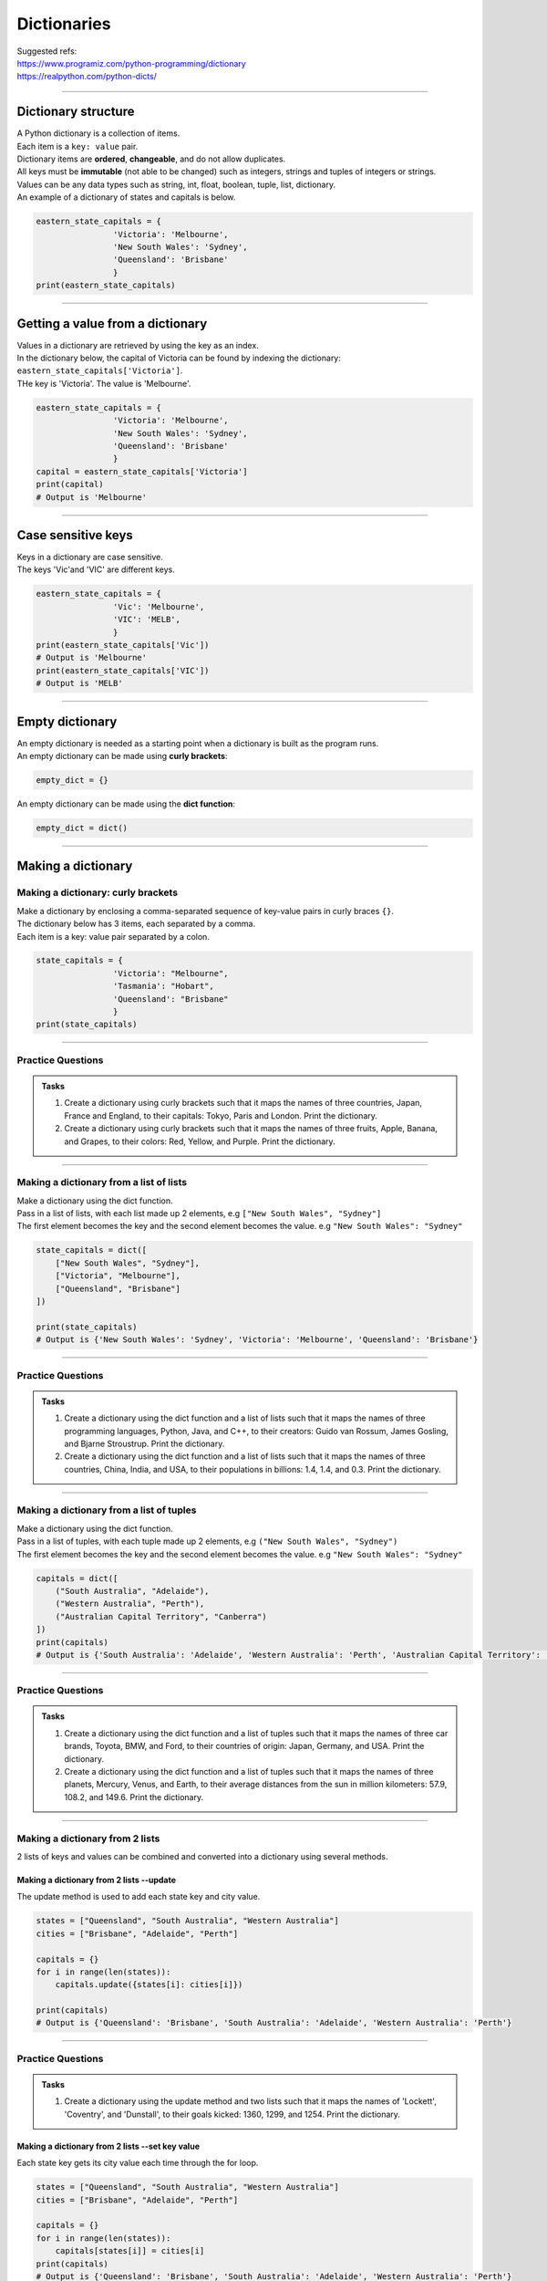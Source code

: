 ===============================
Dictionaries
===============================

| Suggested refs:
| https://www.programiz.com/python-programming/dictionary
| https://realpython.com/python-dicts/

----

Dictionary structure
----------------------------

| A Python dictionary is a collection of items.
| Each item  is a ``key: value`` pair.
| Dictionary items are **ordered**, **changeable**, and do not allow duplicates.
| All keys must be **immutable** (not able to be changed) such as integers, strings and tuples of integers or strings.
| Values can be any data types such as string, int, float, boolean, tuple, list, dictionary.

.. py:method:: dict_var = {key1 : value1, key2 : value2, …..}

    Returns a dictionary with the specified key: value pairs.

| An example of a dictionary of states and capitals is below.

.. code-block:: python

    eastern_state_capitals = {
                    'Victoria': 'Melbourne',
                    'New South Wales': 'Sydney',
                    'Queensland': 'Brisbane'
                    }
    print(eastern_state_capitals)

----

Getting a value from a dictionary
-----------------------------------

| Values in a dictionary are retrieved by using the key as an index.

.. py:method:: value_1 = dict_var[key1]

    Returns a value in a dictionary with the specified key, key1.

| In the dictionary below, the capital of Victoria can be found by indexing the dictionary: ``eastern_state_capitals['Victoria']``.
| THe key is 'Victoria'. The value is 'Melbourne'.

.. code-block:: python

    eastern_state_capitals = {
                    'Victoria': 'Melbourne',
                    'New South Wales': 'Sydney',
                    'Queensland': 'Brisbane'
                    }
    capital = eastern_state_capitals['Victoria']
    print(capital)
    # Output is 'Melbourne'

----

Case sensitive keys
-----------------------------------

| Keys in a dictionary are case sensitive.
| The keys 'Vic'and 'VIC' are different keys.

.. code-block:: python

    eastern_state_capitals = {
                    'Vic': 'Melbourne',
                    'VIC': 'MELB',
                    }
    print(eastern_state_capitals['Vic'])
    # Output is 'Melbourne'
    print(eastern_state_capitals['VIC'])
    # Output is 'MELB'

----

Empty dictionary
-------------------

| An empty dictionary is needed as a starting point when a dictionary is built as the program runs.

| An empty dictionary can be made using **curly brackets**:

.. code-block:: python

    empty_dict = {}

| An empty dictionary can be made using the **dict function**:

.. code-block:: python

    empty_dict = dict()

----

Making a dictionary
----------------------

Making a dictionary: curly brackets
~~~~~~~~~~~~~~~~~~~~~~~~~~~~~~~~~~~~~~~

| Make a dictionary by enclosing a comma-separated sequence of key-value pairs in curly braces ``{}``.
| The dictionary below has 3 items, each separated by a comma.
| Each item is a key: value pair separated by a colon.

.. code-block:: python

    state_capitals = {
                    'Victoria': "Melbourne",
                    'Tasmania': "Hobart",
                    'Queensland': "Brisbane"
                    }
    print(state_capitals)

----

Practice Questions
~~~~~~~~~~~~~~~~~~~~~~~~

.. admonition:: Tasks

    #. Create a dictionary using curly brackets such that it maps the names of three countries, Japan, France and England, to their capitals: Tokyo, Paris and London. Print the dictionary.
    #. Create a dictionary using curly brackets such that it maps the names of three fruits, Apple, Banana, and Grapes, to their colors: Red, Yellow, and Purple. Print the dictionary.

    .. dropdown::
        :icon: codescan
        :color: primary
        :class-container: sd-dropdown-container

        .. tab-set::

            .. tab-item:: Q1

                Create a dictionary using curly brackets such that it maps the names of three countries, Japan, France and England, to their capitals: Tokyo, Paris and London. Print the dictionary.

                .. code-block:: python

                    country_capitals = {
                        'Japan': 'Tokyo',
                        'France': 'Paris',
                        'England': 'London'
                    }
                    print(country_capitals)

            .. tab-item:: Q2

                Create a dictionary using curly brackets such that it maps the names of three fruits, Apple, Banana, and Grapes, to their colors: Red, Yellow, and Purple. Print the dictionary.

                .. code-block:: python

                    fruit_colors = {
                        'Apple': 'Red',
                        'Banana': 'Yellow',
                        'Grapes': 'Purple'
                    }
                    print(fruit_colors)


----

Making a dictionary from a list of lists
~~~~~~~~~~~~~~~~~~~~~~~~~~~~~~~~~~~~~~~~~~

| Make a dictionary using the dict function.
| Pass in a list of lists, with each list made up 2 elements, e.g ``["New South Wales", "Sydney"]``
| The first element becomes the key and the second element becomes the value. e.g ``"New South Wales": "Sydney"``

.. code-block:: python

    state_capitals = dict([
        ["New South Wales", "Sydney"],
        ["Victoria", "Melbourne"],
        ["Queensland", "Brisbane"]
    ])

    print(state_capitals)
    # Output is {'New South Wales': 'Sydney', 'Victoria': 'Melbourne', 'Queensland': 'Brisbane'}

----

Practice Questions
~~~~~~~~~~~~~~~~~~~~~~~~

.. admonition:: Tasks

    #. Create a dictionary using the dict function and a list of lists such that it maps the names of three programming languages, Python, Java, and C++, to their creators: Guido van Rossum, James Gosling, and Bjarne Stroustrup. Print the dictionary.
    #. Create a dictionary using the dict function and a list of lists such that it maps the names of three countries, China, India, and USA, to their populations in billions: 1.4, 1.4, and 0.3. Print the dictionary.

    .. dropdown::
        :icon: codescan
        :color: primary
        :class-container: sd-dropdown-container

        .. tab-set::

            .. tab-item:: Q1

                Create a dictionary using the dict function and a list of lists such that it maps the names of three programming languages, Python, Java, and C++, to their creators: Guido van Rossum, James Gosling, and Bjarne Stroustrup. Print the dictionary.

                .. code-block:: python

                    languages = dict([
                        ['Python', 'Guido van Rossum'],
                        ['Java', 'James Gosling'],
                        ['C++', 'Bjarne Stroustrup']
                    ])
                    print(languages)


            .. tab-item:: Q2

                Create a dictionary using the dict function and a list of lists such that it maps the names of three countries, China, India, and USA, to their populations in billions: 1.44, 1.39, and 0.33. Print the dictionary.

                .. code-block:: python

                    populations = dict([
                        ['China', 1.44],
                        ['India', 1.39],
                        ['USA', 0.33]
                    ])
                    print(populations)


----

Making a dictionary from a list of tuples
~~~~~~~~~~~~~~~~~~~~~~~~~~~~~~~~~~~~~~~~~~~~

| Make a dictionary using the dict function.
| Pass in a list of tuples, with each tuple made up 2 elements, e.g ``("New South Wales", "Sydney")``
| The first element becomes the key and the second element becomes the value. e.g ``"New South Wales": "Sydney"``

.. code-block:: python

    capitals = dict([
        ("South Australia", "Adelaide"),
        ("Western Australia", "Perth"),
        ("Australian Capital Territory", "Canberra")
    ])
    print(capitals)
    # Output is {'South Australia': 'Adelaide', 'Western Australia': 'Perth', 'Australian Capital Territory': 'Canberra'}

----

Practice Questions
~~~~~~~~~~~~~~~~~~~~~~~~

.. admonition:: Tasks

    #. Create a dictionary using the dict function and a list of tuples such that it maps the names of three car brands, Toyota, BMW, and Ford, to their countries of origin: Japan, Germany, and USA. Print the dictionary.
    #. Create a dictionary using the dict function and a list of tuples such that it maps the names of three planets, Mercury, Venus, and Earth, to their average distances from the sun in million kilometers: 57.9, 108.2, and 149.6. Print the dictionary.

    .. dropdown::
        :icon: codescan
        :color: primary
        :class-container: sd-dropdown-container

        .. tab-set::

            .. tab-item:: Q1

                Create a dictionary using the dict function and a list of tuples such that it maps the names of three car brands, Toyota, BMW, and Ford, to their countries of origin: Japan, Germany, and USA. Print the dictionary.

                .. code-block:: python

                    car_brand_countries = dict([
                        ('Toyota', 'Japan'),
                        ('BMW', 'Germany'),
                        ('Ford', 'USA')
                    ])
                    print(car_brand_countries)


            .. tab-item:: Q2

                Create a dictionary using the dict function and a list of tuples such that it maps the names of three planets, Mercury, Venus, and Earth, to their average distances from the sun in million kilometers: 57.9, 108.2, and 149.6. Print the dictionary.

                .. code-block:: python

                    planet_distances_to_sun = dict([
                        ('Mercury', 57.9),
                        ('Venus', 108.2),
                        ('Earth', 149.6)
                    ])
                    print(planet_distances_to_sun)

----

Making a dictionary from 2 lists
~~~~~~~~~~~~~~~~~~~~~~~~~~~~~~~~~~~~~~~

| 2 lists of keys and values can be combined and converted into a dictionary using several methods.

Making a dictionary from 2 lists --update
^^^^^^^^^^^^^^^^^^^^^^^^^^^^^^^^^^^^^^^^^^^^^^

| The update method is used to add each state key and city value.

.. code-block:: python

    states = ["Queensland", "South Australia", "Western Australia"]
    cities = ["Brisbane", "Adelaide", "Perth"]

    capitals = {}
    for i in range(len(states)):
        capitals.update({states[i]: cities[i]})

    print(capitals)
    # Output is {'Queensland': 'Brisbane', 'South Australia': 'Adelaide', 'Western Australia': 'Perth'}


----

Practice Questions
~~~~~~~~~~~~~~~~~~~~~~~~

.. admonition:: Tasks

    #. Create a dictionary using the update method and two lists such that it maps the names of 'Lockett', 'Coventry', and 'Dunstall', to their goals kicked: 1360, 1299, and 1254. Print the dictionary.

    .. dropdown::
        :icon: codescan
        :color: primary
        :class-container: sd-dropdown-container

        .. tab-set::

            .. tab-item:: Q1

                Create a dictionary using the update method and two lists such that it maps the names of 'Lockett', 'Coventry', and 'Dunstall', to their goals kicked: 1360, 1299, and 1254. Print the dictionary.

                .. code-block:: python

                    names = ['Lockett', 'Coventry', 'Dunstall']
                    goals = [1360, 1299, 1254]
                    goal_kickers = {}
                    for i in range(len(names)):
                        goal_kickers.update({names[i]: goals[i]})
                    print(my_dict)


Making a dictionary from 2 lists --set key value
^^^^^^^^^^^^^^^^^^^^^^^^^^^^^^^^^^^^^^^^^^^^^^^^^^^

| Each state key gets its city value each time through the for loop.

.. code-block:: python

    states = ["Queensland", "South Australia", "Western Australia"]
    cities = ["Brisbane", "Adelaide", "Perth"]

    capitals = {}
    for i in range(len(states)):
        capitals[states[i]] = cities[i]
    print(capitals)
    # Output is {'Queensland': 'Brisbane', 'South Australia': 'Adelaide', 'Western Australia': 'Perth'}


----

Practice Questions
~~~~~~~~~~~~~~~~~~~~~~~~

.. admonition:: Tasks

    #. Create a dictionary using the update method and two lists such that it maps the names of 'Lockett', 'Coventry', and 'Dunstall', to their goals kicked: 1360, 1299, and 1254. Print the dictionary.

    .. dropdown::
        :icon: codescan
        :color: primary
        :class-container: sd-dropdown-container

        .. tab-set::

            .. tab-item:: Q1

                Create a dictionary using the update method and two lists such that it maps the names of 'Lockett', 'Coventry', and 'Dunstall', to their goals kicked: 1360, 1299, and 1254. Print the dictionary.

                .. code-block:: python

                    names = ['Lockett', 'Coventry', 'Dunstall']
                    goals = [1360, 1299, 1254]
                    goal_kickers = {}
                    for i in range(len(names)):
                        goal_kickers[names[i]] = goals[i]
                    print(goal_kickers)


Making a dictionary from 2 lists --dict and zip
^^^^^^^^^^^^^^^^^^^^^^^^^^^^^^^^^^^^^^^^^^^^^^^^^^^

| The zip() function pairs each element from the states list with the corresponding element from the cities list.
| The result is an iterator containing these tuples: ``('Queensland', 'Brisbane'), ('South Australia', 'Adelaide'), ('Western Australia', 'Perth')``
| The dict function then converts the zip object into a dictionary.

.. code-block:: python

    states = ["Queensland", "South Australia", "Western Australia"]
    cities = ["Brisbane", "Adelaide", "Perth"]

    capitals = dict(zip(states, cities))
    print(capitals)
    # Output is {'Queensland': 'Brisbane', 'South Australia': 'Adelaide', 'Western Australia': 'Perth'}

----

Practice Questions
~~~~~~~~~~~~~~~~~~~~~~~~

.. admonition:: Tasks

    #. Create a dictionary using the zip function and two lists such that it maps the names of three animals, Elephant, Dog, and Cat, to their average lifespans in years: 70, 13, and 15. Print the dictionary.
    #. Create a dictionary using the zip function and two lists such that it maps the names of three cities, Tokyo, Delhi, and Shanghai, to their populations in millions: 37.4, 28.5, and 25.6. Print the dictionary.

    .. dropdown::
        :icon: codescan
        :color: primary
        :class-container: sd-dropdown-container

        .. tab-set::

            .. tab-item:: Q1

                Create a dictionary using the zip function and two lists such that it maps the names of three animals, Elephant, Dog, and Cat, to their average lifespans in years: 70, 13, and 15. Print the dictionary.

                .. code-block:: python

                    animals = ['Elephant', 'Dog', 'Cat']
                    lifespans = [70, 13, 15]
                    animal_lifespans = dict(zip(animals, lifespans))
                    print(animal_lifespans)

            .. tab-item:: Q2

                Create a dictionary using the zip function and two lists such that it maps the names of three cities, Tokyo, Delhi, and Shanghai, to their populations in millions: 37.4, 28.5, and 25.6. Print the dictionary.

                .. code-block:: python

                    cities = ['Tokyo', 'Delhi', 'Shanghai']
                    populations = [37.4, 28.5, 25.6]
                    city_populations = dict(zip(cities, populations))
                    print(city_populations)


----

Making a dictionary by dictionary comprehension from 2 lists
~~~~~~~~~~~~~~~~~~~~~~~~~~~~~~~~~~~~~~~~~~~~~~~~~~~~~~~~~~~~~~~~~~

| The dictionary comprehension below creates a dictionary by iterating over length of the states list and using the index, i, to set the state key and city value.

.. code-block:: python

    states = ["Western Australia", "Tasmania", "Northern Territory"]
    cities = ["Perth", "Hobart", "Darwin"]

    capitals = {states[i]: cities[i] for i in range(len(states))}
    print(capitals)


----

Practice Questions
~~~~~~~~~~~~~~~~~~~~~~~~

.. admonition:: Tasks

    #. Create a dictionary using a dictionary comprehension via the indexes of two lists such that it maps the names of 'Lockett', 'Coventry', and 'Dunstall', to their goals kicked: 1360, 1299, and 1254. Print the dictionary.

    .. dropdown::
        :icon: codescan
        :color: primary
        :class-container: sd-dropdown-container

        .. tab-set::

            .. tab-item:: Q1

                Create a dictionary using a dictionary comprehension via the indexes of two lists such that it maps the names of 'Lockett', 'Coventry', and 'Dunstall', to their goals kicked: 1360, 1299, and 1254. Print the dictionary.

                .. code-block:: python

                    names = ['Lockett', 'Coventry', 'Dunstall']
                    goals = [1360, 1299, 1254]
                    goal_kickers = {names[i]: goals[i] for i in range(len(names))}
                    print(goal_kickers)

| The dictionary comprehension below creates a dictionary by iterating over the tuples produced by zip().
| For each tuple, the state becomes the key and city becomes the value.

.. code-block:: python

    states = ["Western Australia", "Tasmania", "Northern Territory"]
    cities = ["Perth", "Hobart", "Darwin"]

    capitals = {state: city for state, city in zip(states, cities)}
    print(capitals)

----

Practice Questions
~~~~~~~~~~~~~~~~~~~~~~~~

.. admonition:: Tasks

    #. Create a dictionary using dictionary comprehension and two lists such that it maps the names of three sports, Soccer, Basketball, and Baseball, to the number of players in each team: 11, 5, and 9. Print the dictionary.
    #. Create a dictionary using dictionary comprehension and two lists such that it maps the names of three countries, USA, China, and Japan, to their GDPs in trillion USD: 21.43, 14.34, and 5.08. Print the dictionary.

    .. dropdown::
        :icon: codescan
        :color: primary
        :class-container: sd-dropdown-container

        .. tab-set::

            .. tab-item:: Q1

                Create a dictionary using dictionary comprehension and two lists such that it maps the names of three sports, Soccer, Basketball, and Baseball, to the number of players in each team: 11, 5, and 9. Print the dictionary.

                .. code-block:: python

                    sports = ['Soccer', 'Basketball', 'Baseball']
                    players = [11, 5, 9]
                    sport_players = {sport: player for sport, player in zip(sports, players)}
                    print(sport_players)

            .. tab-item:: Q2

                Create a dictionary using dictionary comprehension and two lists such that it maps the names of three countries, USA, China, and Japan, to their GDPs in trillion USD: 21.43, 14.34, and 5.08. Print the dictionary.

                .. code-block:: python

                    countries = ['USA', 'China', 'Japan']
                    gdps = [21.43, 14.34, 5.08]
                    country_gdps = {country: gdp for country, gdp in zip(countries, gdps)}
                    print(country_gdps)

----

Making a dictionary from key word arguments
~~~~~~~~~~~~~~~~~~~~~~~~~~~~~~~~~~~~~~~~~~~~~

| Make a dictionary using the dict function and key word arguments.
| ``a=1`` will become the key value pair ``'a': 1``

.. code-block:: python

    simple_dict = dict(a=1, b=2, c=3, d=4)
    print(simple_dict)
    # Output is {'a': 1, 'b': 2, 'c': 3, 'd': 4}

----

Practice Questions
~~~~~~~~~~~~~~~~~~~~~~~~

.. admonition:: Tasks

    #. Create a dictionary using keyword arguments such that it maps the names of three programming languages, Python, Java, and JavaScript, to their release years: 1991, 1995, and 1995. Print the dictionary.
    #. Create a dictionary using keyword arguments such that it maps the names of three continents, Africa, Asia, and Europe, to their areas in million square kilometers: 30.37, 44.58, and 10.18. Print the dictionary.

    .. dropdown::
        :icon: codescan
        :color: primary
        :class-container: sd-dropdown-container

        .. tab-set::

            .. tab-item:: Q1

                Create a dictionary using keyword arguments such that it maps the names of three programming languages, Python, Java, and JavaScript, to their release years: 1991, 1995, and 1995. Print the dictionary.

                .. code-block:: python

                    languages_release_years = dict(Python=1991, Java=1995, JavaScript=1995)
                    print(languages_release_years)
                    # Output is {'Python': 1991, 'Java': 1995, 'JavaScript': 1995}

            .. tab-item:: Q2

                Create a dictionary using keyword arguments such that it maps the names of three continents, Africa, Asia, and Europe, to their areas in million square kilometers: 30.37, 44.58, and 10.18. Print the dictionary.

                .. code-block:: python

                    continents = dict(Africa=30.37, Asia=44.58, Europe=10.18)
                    print(continents)
                    # Output is {'Africa': 30.37, 'Asia': 44.58, 'Europe': 10.18}


----


..
    # Access elements
    game_register['dent']

    # Add or update and existing entry
    game_register['pepper'] = 50

    # Delete an entry
    del game_register['pepper']

    # Delete all entries
    game_register.clear()

    # Delete the dictionary
    del game_register

    # Retrieve a value for the key or default if not in dicionary
    game_register.get('dent')



